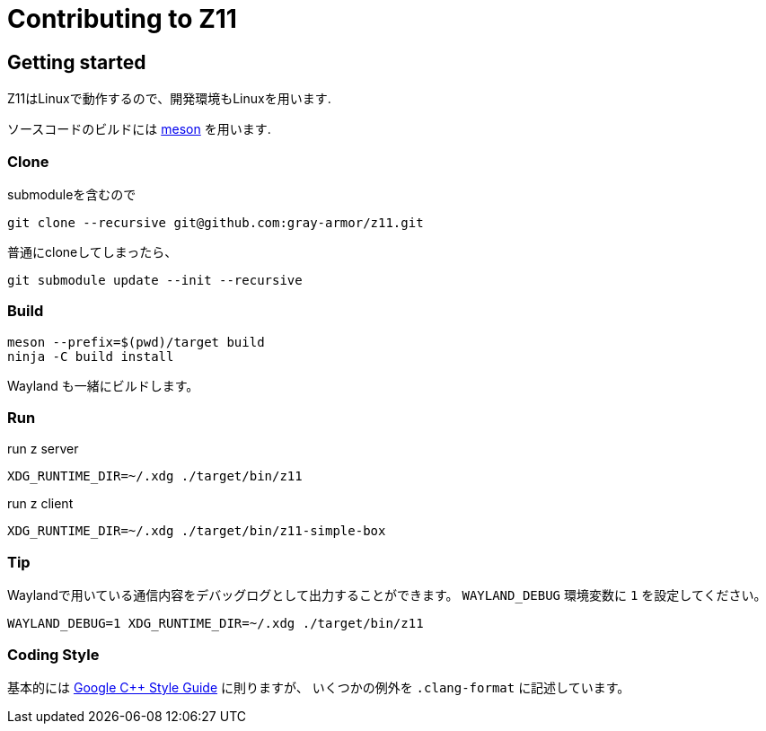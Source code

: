 = Contributing to Z11

== Getting started

Z11はLinuxで動作するので、開発環境もLinuxを用います.

ソースコードのビルドには link:https://mesonbuild.com/index.html[meson] を用います.

=== Clone

submoduleを含むので
....
git clone --recursive git@github.com:gray-armor/z11.git
....

普通にcloneしてしまったら、
....
git submodule update --init --recursive
....

=== Build

....
meson --prefix=$(pwd)/target build
ninja -C build install
....

Wayland も一緒にビルドします。

=== Run

run z server
....
XDG_RUNTIME_DIR=~/.xdg ./target/bin/z11
....

run z client
....
XDG_RUNTIME_DIR=~/.xdg ./target/bin/z11-simple-box
....

=== Tip

Waylandで用いている通信内容をデバッグログとして出力することができます。
`WAYLAND_DEBUG` 環境変数に `1` を設定してください。
....
WAYLAND_DEBUG=1 XDG_RUNTIME_DIR=~/.xdg ./target/bin/z11
....

=== Coding Style

基本的には link:https://google.github.io/styleguide/cppguide.html[Google C++ Style Guide] に則りますが、
いくつかの例外を `.clang-format` に記述しています。
